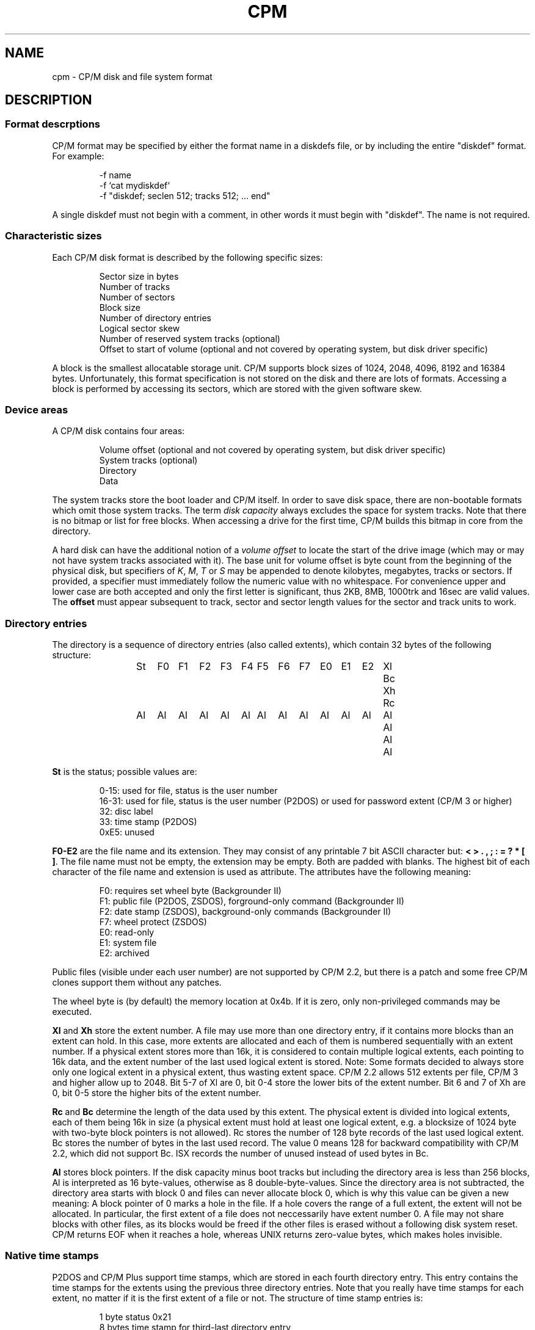 .\" Believe it or not, reportedly there are nroffs which do not know \(en
.if n .ds en -
.if t .ds en \(en
.TH CPM 5 "October 25, 2014" "CP/M tools" "File formats"
.SH NAME \"{{{roff}}}\"{{{
cpm \- CP/M disk and file system format
.\"}}}
.SH DESCRIPTION \"{{{
.SS "Format descrptions" \"{{{
CP/M format may be specified by either the format name in a
diskdefs file, or by including the entire "diskdef" format.
For example:
.RS
.sp
-f name
.br
-f `cat mydiskdef`
.br
-f "diskdef; seclen 512; tracks 512; ... end"
.sp
.RE
A single diskdef must not begin with a comment, in other words it must
begin with "diskdef". The name is not required.
.\"}}}
.SS "Characteristic sizes" \"{{{
Each CP/M disk format is described by the following specific sizes:
.RS
.sp
Sector size in bytes
.br
Number of tracks
.br
Number of sectors
.br
Block size
.br
Number of directory entries
.br
Logical sector skew
.br
Number of reserved system tracks (optional)
.br
Offset to start of volume (optional and not covered by operating system,
but disk driver specific)
.sp
.RE
A block is the smallest allocatable storage unit.  CP/M supports block
sizes of 1024, 2048, 4096, 8192 and 16384 bytes.  Unfortunately, this
format specification is not stored on the disk and there are lots of
formats.  Accessing a block is performed by accessing its sectors, which
are stored with the given software skew.
.\"}}}
.SS "Device areas" \"{{{
A CP/M disk contains four areas:
.RS
.sp
Volume offset (optional and not covered by operating system, but disk driver specific)
.br
System tracks (optional)
.br
Directory
.br
Data
.sp
.RE
The system tracks store the boot loader and CP/M itself.  In order to save
disk space, there are non-bootable formats which omit those system tracks.
The term \fIdisk capacity\fP always excludes the space for system tracks.
Note that there is no bitmap or list for free blocks.  When accessing a
drive for the first time, CP/M builds this bitmap in core from the directory.
.LP
A hard disk can have the additional notion of a \fIvolume offset\fP to
locate the start of the drive image (which may or may not have system
tracks associated with it).  The base unit for volume offset is byte
count from the beginning of the physical disk, but specifiers of
\fIK\fP, \fIM\fP, \fIT\fP or \fIS\fP may be appended to denote
kilobytes, megabytes, tracks or sectors.  If provided, a specifier
must immediately follow the numeric value with no whitespace.  For
convenience upper and lower case are both accepted and only the first
letter is significant, thus 2KB, 8MB, 1000trk and 16sec are valid
values.  The \fBoffset\fP must appear subsequent to track, sector and sector
length values for the sector and track units to work.
.\"}}}
.SS "Directory entries" \"{{{
The directory is a sequence of directory entries (also called extents),
which contain 32 bytes of the following structure:
.RS
.sp
.ta 3n 6n 9n 12n 15n 18n 21n 24n 27n 30n 33n 36n 39n 42n 45n
St	F0	F1	F2	F3	F4	F5	F6	F7	E0	E1	E2	Xl	Bc	Xh	Rc
.br
Al	Al	Al	Al	Al	Al	Al	Al	Al	Al	Al	Al	Al	Al	Al	Al
.sp
.RE
.\"{{{ St     = status
\fBSt\fP is the status; possible values are:
.RS
.sp
0\*(en15: used for file, status is the user number
.br
16\*(en31: used for file, status is the user number (P2DOS)
or used for password extent (CP/M 3 or higher)
.br
32: disc label
.br
33: time stamp (P2DOS)
.br
0xE5: unused
.sp
.RE
.\"}}}
.LP
.\"{{{ F0-E2  = file name and extension
\fBF0\*(enE2\fP are the file name and its extension.  They may consist of
any printable 7 bit ASCII character but: \fB< > . , ; : = ? * [ ]\fP.
The file name must not be empty, the extension may be empty.  Both are
padded with blanks.  The highest bit of each character of the file name
and extension is used as attribute.  The attributes have the following
meaning:
.RS
.sp
F0: requires set wheel byte (Backgrounder II)
.br
F1: public file (P2DOS, ZSDOS), forground-only command (Backgrounder II)
.br
F2: date stamp (ZSDOS), background-only commands (Backgrounder II)
.br
F7: wheel protect (ZSDOS)
.br
E0: read-only
.br
E1: system file
.br
E2: archived
.sp
.RE
Public files (visible under each user number) are not supported by CP/M
2.2, but there is a patch and some free CP/M clones support them without
any patches.
.LP
The wheel byte is (by default) the memory location at 0x4b.  If it is
zero, only non-privileged commands may be executed.
.\"}}}
.LP
.\"{{{ Xl, Xh = extent number
\fBXl\fP and \fBXh\fP store the extent number.  A file may use more than
one directory entry, if it contains more blocks than an extent can hold.
In this case, more extents are allocated and each of them is numbered
sequentially with an extent number.  If a physical extent stores more than
16k, it is considered to contain multiple logical extents, each pointing
to 16k data, and the extent number of the last used logical extent
is stored.  Note: Some formats decided to always store only one logical
extent in a physical extent, thus wasting extent space.  CP/M 2.2 allows
512 extents per file, CP/M 3 and higher allow up to 2048.  Bit 5\*(en7 of
Xl are 0, bit 0\*(en4 store the lower bits of the extent number.  Bit 6
and 7 of Xh are 0, bit 0\*(en5 store the higher bits of the extent number.
.\"}}}
.LP
.\"{{{ Rc, Bc = record count, byte count
\fBRc\fP and \fBBc\fP determine the length of the data used by this extent.  The
physical extent is divided into logical extents, each of them being 16k
in size (a physical extent must hold at least one logical extent, e.g. a
blocksize of 1024 byte with two-byte block pointers is not allowed).
Rc stores the number of 128 byte records of the last used logical extent.
Bc stores the number of bytes in the last used record.  The value 0 means
128 for backward compatibility with CP/M 2.2, which did not support Bc.
ISX records the number of unused instead of used bytes in Bc.
.\"}}}
.LP
.\"{{{ Al     = allocated blocks
\fBAl\fP stores block pointers.  If the disk capacity minus boot
tracks but including the directory area is less than 256 blocks, Al
is interpreted as 16 byte-values, otherwise as 8 double-byte-values.
Since the directory area is not subtracted, the directory area starts
with block 0 and files can never allocate block 0, which is why this
value can be given a new meaning: A block pointer of 0 marks a hole in
the file.  If a hole covers the range of a full extent, the extent will
not be allocated.  In particular, the first extent of a file does not
neccessarily have extent number 0.  A file may not share blocks with other
files, as its blocks would be freed if the other files is erased without
a following disk system reset.  CP/M returns EOF when it reaches a hole,
whereas UNIX returns zero-value bytes, which makes holes invisible.
.\"}}}
.\"}}}
.SS "Native time stamps" \"{{{
P2DOS and CP/M Plus support time stamps, which are stored in each fourth
directory entry.  This entry contains the time stamps for
the extents using the previous three directory entries.  Note that you
really have time stamps for each extent, no matter if it is the first
extent of a file or not.  The structure of time stamp entries is:
.RS
.sp
1 byte status 0x21
.br
8 bytes time stamp for third-last directory entry
.br
2 bytes unused
.br
8 bytes time stamp for second-last directory entry
.br
2 bytes unused
.br
8 bytes time stamp for last directory entry
.sp
.RE
A time stamp consists of two dates: Creation and modification date (the
latter being recorded when the file is closed).  CP/M Plus further
allows optionally to record the access instead of creation date as first
time stamp.
.RS
.sp
2 bytes (little-endian) days starting with 1 at 01-01-1978
.br
1 byte hour in BCD format
.br
1 byte minute in BCD format
.sp
.RE
All time stamps are stored in local time.
.\"}}}
.SS "DateStamper time stamps" \"{{{
The DateStamper software added functions to the BDOS to manage
time stamps by allocating a read only file with the name "!!!TIME&.DAT"
in the very first directory entry, covering the very first data
blocks.  It contains one entry per directory entry with the
following structure of 16 bytes:
.RS
.sp
5 bytes create datefield
.br
5 bytes access datefield
.br
5 bytes modify datefield
.br
1 byte magic number/checksum
.sp
.RE
The magic number is used for the first 7 entries of each 128-byte record
and contains the characters \fB!\fP, \fB!\fP, \fB!\fP, \fBT\fP, \fBI\fP,
\fBM\fP and \fBE\fP.  The checksum is used on every 8th entry (last entry
in 128-byte record) and is the sum of the first 127 bytes of the record.
Each datefield has this structure:
.RS
.sp
1 byte BCD coded year (no century, so it is sane assuming any year < 70
means 21st century)
.br
1 byte BCD coded month
.br
1 byte BCD coded day
.br
1 byte BCD coded hour or, if the high bit is set, the high byte of a
counter for systems without real time clock
.br
1 byte BCD coded minute, or the low byte of the counter
.sp
.DE
.\"}}}
.SS "Disc labels" \"{{{
CP/M Plus support disc labels, which are stored in an arbitrary directory
entry.
The structure of disc labels is:
.RS
.sp
1 byte status 0x20
.br
\fBF0\*(enE2\fP are the disc label
.br
1 byte mode: bit 7 activates password protection, bit 6 causes time stamps on
access, but 5 causes time stamps on modifications, bit 4 causes time stamps on
creation and bit 0 is set when a label exists.  Bit 4 and 6 are exclusively set.
.br
1 byte password decode byte: To decode the password, xor this byte with the password
bytes in reverse order.  To encode a password, add its characters to get the
decode byte.
.br
2 reserved bytes
.br
8 password bytes
.br
4 bytes label creation time stamp
.br
4 bytes label modification time stamp
.sp
.RE
.\"}}}
.SS "Passwords" \"{{{
CP/M Plus supports passwords, which are stored in an arbitrary directory
entry.
The structure of these entries is:
.RS
.sp
1 byte status (user number plus 16)
.br
\fBF0\*(enE2\fP are the file name and its extension.
.br
1 byte password mode: bit 7 means password required for reading, bit 6 for writing
and bit 5 for deleting.
.br
1 byte password decode byte: To decode the password, xor this byte with the password
bytes in reverse order.  To encode a password, add its characters to get the
decode byte.
.br
2 reserved bytes
.br
8 password bytes
.sp
.RE
.\"}}}
.\"}}}
.SH "SEE ALSO" \"{{{
.IR mkfs.cpm (1),
.IR fsck.cpm (1),
.IR fsed.cpm (1),
.IR cpmls (1)
.\"}}}
